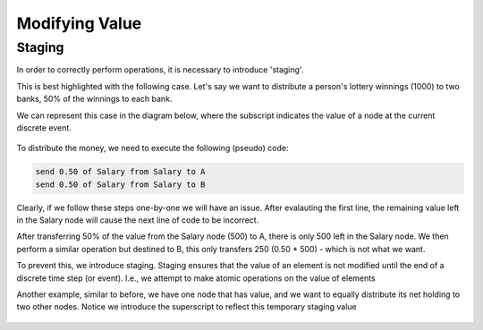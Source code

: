 ###############
Modifying Value
###############

Staging
=======

In order to correctly perform operations, it is necessary to introduce 'staging'.

This is best highlighted with the following case. Let's say we want to distribute
a person's lottery winnings (1000) to two banks, 50% of the winnings to each bank.

We can represent this case in the diagram below, where the subscript indicates the 
value of a node at the current discrete event.

.. figure:: _imgs/example_unstaged.png
    :scale: 50%

To distribute the money, we need to execute the following (pseudo) code:

.. code-block:: bash
    
    send 0.50 of Salary from Salary to A
    send 0.50 of Salary from Salary to B

Clearly, if we follow these steps one-by-one we will have an issue.
After evalauting the first line, the remaining value left in the Salary node
will cause the next line of code to be incorrect.

After transferring 50% of the value from the Salary node (500) to A, there is only
500 left in the Salary node. We then perform a similar operation but destined to B,
this only transfers 250 (0.50 * 500) - which is not what we want.

To prevent this, we introduce staging. Staging ensures that the value of an element
is not modified until the end of a discrete time step (or event). I.e., we attempt
to make atomic operations on the value of elements

Another example, similar to before, we have one node that has value, and we want to
equally distribute its net holding to two other nodes. Notice we introduce the superscript
to reflect this temporary staging value

.. figure:: _imgs/example_staging1.png
    :scale: 50%

.. figure:: _imgs/example_staging2.png
    :scale: 50%

.. figure:: _imgs/example_staging3.png
    :scale: 50%

.. figure:: _imgs/example_staging4.png
    :scale: 50%

